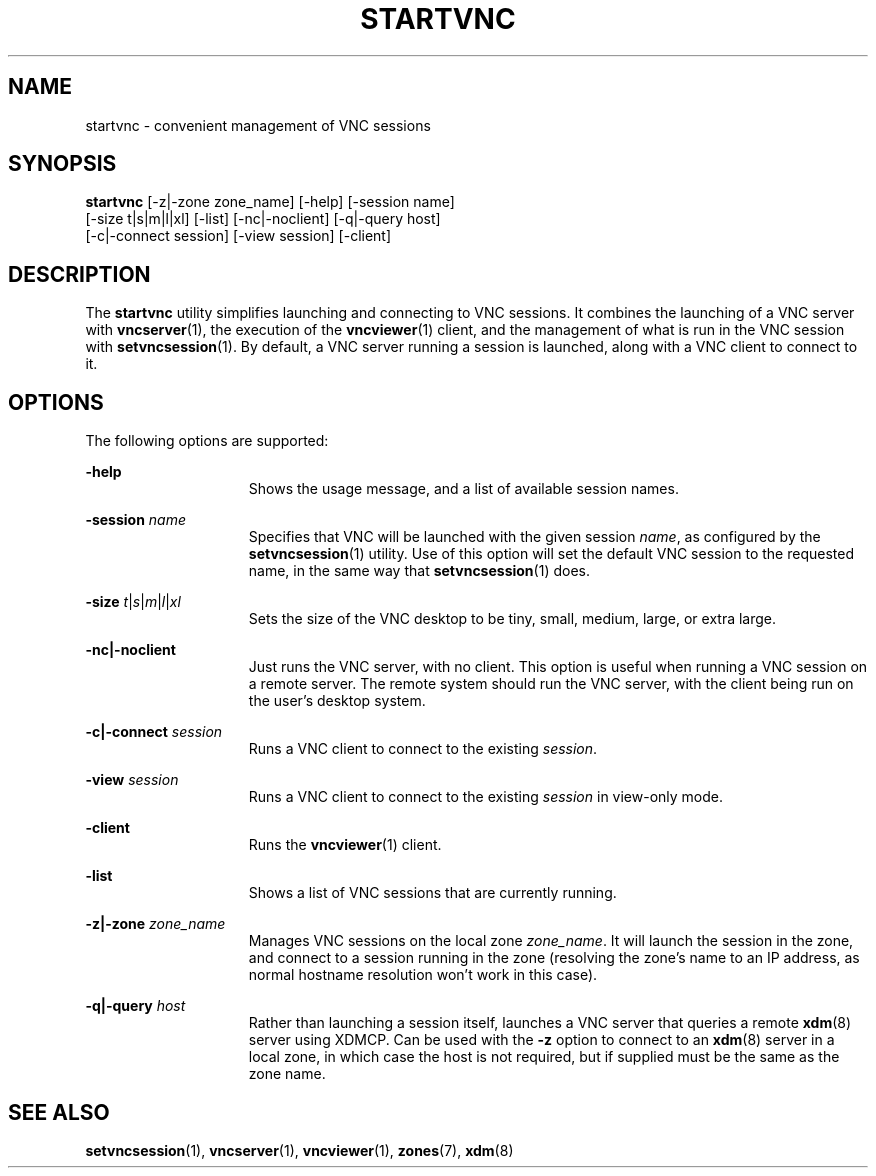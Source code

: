 .\" Copyright 2024 Peter Tribble
.TH "STARTVNC" "1" "March 10, 2025" "Tribblix"
.SH NAME
startvnc - convenient management of VNC sessions
.SH SYNOPSIS
.nf
\fBstartvnc\fR [-z|-zone zone_name] [-help] [-session name]
       [-size t|s|m|l|xl] [-list] [-nc|-noclient] [-q|-query host]
       [-c|-connect session] [-view session] [-client]
.fi
.SH DESCRIPTION
The
.BR startvnc
utility simplifies launching and connecting to VNC sessions.
It combines the launching of a VNC server with
.BR vncserver (1),
the execution of the
.BR vncviewer (1)
client, and the management of what is run in the VNC session with
.BR setvncsession (1).
By default, a VNC server running a session is launched, along with a
VNC client to connect to it.
.SH OPTIONS
The following options are supported:
.sp
.ne 2
.na
\fB-help\fR
.ad
.RS 15n
Shows the usage message, and a list of available session names.
.RE

.sp
.ne 2
.na
\fB-session\fR \fIname\fR
.ad
.RS 15n
Specifies that VNC will be launched with the given session \fIname\fR,
as configured by the
.BR setvncsession (1)
utility.
Use of this option will set the default VNC session to the requested
name, in the same way that
.BR setvncsession (1)
does.
.RE

.sp
.ne 2
.na
\fB-size\fR \fIt\fR|\fIs\fR|\fIm\fR|\fIl\fR|\fIxl\fR
.ad
.RS 15n
Sets the size of the VNC desktop to be tiny, small, medium, large, or
extra large.
.RE

.sp
.ne 2
.na
\fB-nc|-noclient\fR
.ad
.RS 15n
Just runs the VNC server, with no client.
This option is useful when running a VNC session on a remote server.
The remote system should run the VNC server, with the client being run
on the user's desktop system.
.RE

.sp
.ne 2
.na
\fB-c|-connect\fR \fIsession\fR
.ad
.RS 15n
Runs a VNC client to connect to the existing \fIsession\fR.
.RE

.sp
.ne 2
.na
\fB-view\fR \fIsession\fR
.ad
.RS 15n
Runs a VNC client to connect to the existing \fIsession\fR in
view-only mode.
.RE

.sp
.ne 2
.na
\fB-client\fR
.ad
.RS 15n
Runs the
.BR vncviewer (1)
client.
.RE

.sp
.ne 2
.na
\fB-list\fR
.ad
.RS 15n
Shows a list of VNC sessions that are currently running.
.RE

.sp
.ne 2
.na
\fB-z|-zone\fR \fIzone_name\fR
.ad
.RS 15n
Manages VNC sessions on the local zone \fIzone_name\fR. It will
launch the session in the zone, and connect to a session running in
the zone (resolving the zone's name to an IP address, as normal
hostname resolution won't work in this case).
.RE

.sp
.ne 2
.na
\fB-q|-query\fR \fIhost\fR
.ad
.RS 15n
Rather than launching a session itself, launches a VNC server that
queries a remote
.BR xdm (8)
server using XDMCP.
Can be used with the \fB-z\fR option to connect to an
.BR xdm (8)
server in a local zone, in which case the host is not required, but if
supplied must be the same as the zone name.
.RE

.SH SEE ALSO
.BR setvncsession (1),
.BR vncserver (1),
.BR vncviewer (1),
.BR zones (7),
.BR xdm (8)

